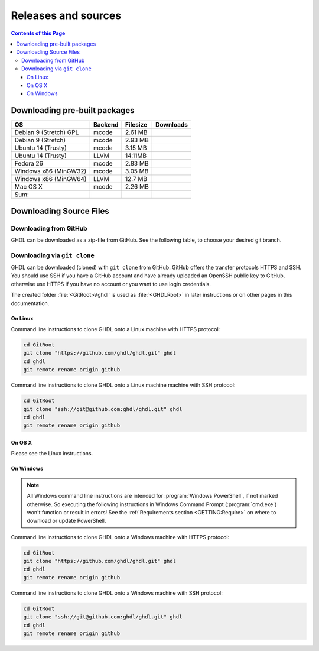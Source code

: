 .. _RELEASE:

Releases and sources
####################

.. contents:: Contents of this Page
   :local:

.. _RELEASE:packages:

Downloading pre-built packages
******************************

.. |Strect-mcode-gpl| image:: https://img.shields.io/github/downloads/ghdl/ghdl/v0.35/ghdl-gpl-0.35-mcode.tgz.svg
   :target: https://github.com/ghdl/ghdl/releases/download/v0.35/ghdl-gpl-0.35-mcode.tgz
   :alt: ghdl-gpl-0.35-mcode.tgz
.. |Strect-mcode| image:: https://img.shields.io/github/downloads/ghdl/ghdl/v0.35/ghdl-0.35-mcode-stretch.tgz.svg
   :target: https:// github.com/ghdl/ghdl/releases/download/v0.35/ghdl-0.35-mcode-stretch.tgz
   :alt: ghdl-0.35-mcode-stretch.tgz
.. |Ubu1404-mcode| image:: https://img.shields.io/github/downloads/ghdl/ghdl/v0.35/ghdl-0.35-mcode-ubuntu14.tgz.svg
   :target: https://github.com/ghdl/ghdl/releases/download/v0.35/ghdl-0.35-mcode-ubuntu14.tgz
   :alt: ghdl-0.35-mcode-ubuntu14.tgz
.. |Ubu1404-llvm38| image:: https://img.shields.io/github/downloads/ghdl/ghdl/v0.35/ghdl-0.35-llvm-3.8-ubuntu14.tgz.svg
   :target: https://github.com/ghdl/ghdl/releases/download/v0.35/ghdl-0.35-llvm-3.8-ubuntu14.tgz
   :alt: ghdl-0.35-llvm-3.8-ubuntu14.tgz
.. |Fedora26-mcode| image:: https://img.shields.io/github/downloads/ghdl/ghdl/v0.35/ghdl-0.35-mcode-fedora26.tgz.svg
   :target: https://github.com/ghdl/ghdl/releases/download/v0.35/ghdl-0.35-mcode-fedora26.tgz
   :alt: ghdl-0.35-mcode-fedora26.tgz
.. |Win32-mcode| image:: https://img.shields.io/github/downloads/ghdl/ghdl/v0.35/ghdl-v0.35-mingw32-mcode.zip.svg
   :target: https://github.com/ghdl/ghdl/releases/download/v0.35/ghdl-v0.35-mingw32-mcode.zip
   :alt: ghdl-v0.35-mingw32-mcode.zip
.. |Win64-llvm| image:: https://img.shields.io/github/downloads/ghdl/ghdl/v0.35/ghdl-v0.35-mingw64-llvm.zip.svg
   :target: https://github.com/ghdl/ghdl/releases/download/v0.35/ghdl-v0.35-mingw64-llvm.zip
   :alt: ghdl-v0.35-mingw64-llvm.zip
.. |MacOS-mcode| image:: https://img.shields.io/github/downloads/ghdl/ghdl/v0.35/ghdl-0.35-mcode-macosx.tgz.svg
   :target: https://github.com/ghdl/ghdl/releases/download/v0.35/ghdl-0.35-mcode-macosx.tgz
   :alt: ghdl-0.35-mcode-macosx.tgz
.. |Sum| image:: https://img.shields.io/github/downloads/ghdl/ghdl/v0.35/total.svg
   :target: https://github.com/ghdl/ghdl/releases/tag/v0.35
   :alt: Downloads of GHDL v0.35

+------------------------+----------+-----------+--------------------+
| OS                     | Backend  | Filesize  | Downloads          |
+========================+==========+===========+====================+
| Debian 9 (Stretch) GPL | mcode    | 2.61 MB   | |Strect-mcode-gpl| |
+------------------------+----------+-----------+--------------------+
| Debian 9 (Stretch)     | mcode    | 2.93 MB   | |Strect-mcode|     |
+------------------------+----------+-----------+--------------------+
| Ubuntu 14 (Trusty)     | mcode    | 3.15 MB   | |Ubu1404-mcode|    |
+------------------------+----------+-----------+--------------------+
| Ubuntu 14 (Trusty)     | LLVM     | 14.11MB   | |Ubu1404-llvm38|   |
+------------------------+----------+-----------+--------------------+
| Fedora 26              | mcode    | 2.83 MB   | |Fedora26-mcode|   |
+------------------------+----------+-----------+--------------------+
| Windows x86 (MinGW32)  | mcode    | 3.05 MB   | |Win32-mcode|      |
+------------------------+----------+-----------+--------------------+
| Windows x86 (MinGW64)  | LLVM     | 12.7 MB   | |Win64-llvm|       |
+------------------------+----------+-----------+--------------------+
| Mac OS X               | mcode    | 2.26 MB   | |MacOS-mcode|      |
+------------------------+----------+-----------+--------------------+
| Sum:                   |          |           | |Sum|              |
+------------------------+----------+-----------+--------------------+

.. _RELEASE:Sources:

Downloading Source Files
************************

.. _RELEASE:Sources:Zip:

Downloading from GitHub
=======================

GHDL can be downloaded as a zip-file from GitHub. See the following table, to
choose your desired git branch.

.. only:: html

   .. |zip-master| image:: https://img.shields.io/badge/ZIP-archive/master-323131.svg?style=flat&logo=data%3Aimage%2Fpng%3Bbase64%2CiVBORw0KGgoAAAANSUhEUgAAACAAAAAgCAMAAABEpIrGAAACE1BMVEUAAAAAAABcXFwAAACpqakAAABXV1cAAAAAAADAwMBYWFgAAACcnJxzc3MiIiKPj4%2FExMRaWlohISHo6OgbGxs5OTnMzMw9PT3AwMBWVlZkZGSGhoanp6eLi4vMzMyAgIC3t7eUlJSysrKNjY2Wlparq6uysrKlpaW1tbV6enqzs7PR0dGrq6uEhISwsLDFxcW9vb3Kysrg4OC8vLy3t7fPz8%2FDw8Ojo6OsrKzS0tLQ0NC9vb3ExMTm5ua9vb3Q0NChoaGsrKyurq7e3t7U1NSWlpaJiYmNjY3R0dG0tLSVlZXCwsK8vLzDw8Ph4eHk5OTW1tbW1tbm5ube3t7g4ODKysq3t7fOzs7f39%2FW1tbR0dHOzs7CwsLe3t7c3Nzn5%2BfW1tbq6urIyMjb29vW1tbe3t7X19fa2trb29vt7e3q6urHx8ft7e3k5OTh4eHPz8%2FV1dXT09Pm5ubh4eHg4ODm5ub9%2Ff3%2F%2F%2F%2F%2F%2F%2F%2Fk5OTp6enY2Njo6OjZ2dnn5%2Bfp6enc3Nzu7u76%2Bvr09PTk5OTw8PDn5%2Bf5%2Bfnf39%2Fq6urg4ODo6Ojk5OT4%2BPjm5ubm5ubs7Ozu7u76%2Bvrk5OTu7u739%2Ffq6urr6%2Bvx8fH6%2Bvrt7e34%2BPj6%2Bvr%2B%2Fv7s7Oz5%2Bfn%2B%2Fv7%2F%2F%2F%2Fp6enr6%2Bvt7e3v7%2B%2Fx8fHy8vLz8%2FP09PT29vb39%2Ff5%2Bfn8%2FPz9%2Ff3%2B%2Fv7%2F%2F%2F9qYR%2FuAAAAonRSTlMAAQECAgMDBAYGBwgKCwwMDQ4SEhQUGhwdHiIjIyQkJygpMDIzMzQ1NTY3OTo8PDw%2FP0ZITk9RUlNTVldXV1hYWlpaWltdYGBiY2ZpbHB1dXZ3d3t8fX5%2Ff4aHiIqKj5WXn6KjpKmssrK0t7u8vb7BwsPEyszNzc3O0dLT09fY2tvf4OXm5ufn6ers7O3w8fLy8vL09fX29%2Ff4%2Bvv7%2FP39%2Ff5qibsTAAABrElEQVR4AX2LhfcSURCFBxHBbkWxuwW7Q7AbQ7AbuwMMRQxRVAwMxRBWBRSX%2BRN%2F97y3y9ldlv3OmfPu3PkemfBsVbaQAwsrzPxnLrVh4huc65h3I8iGno9walyj6wzu9CIrVxk86YvU%2BxVS6SKZOP4D5ccxJJnxHtvnvdRk10sUlUVEJy4NFIV33d8S89P1JJj3GOfaDqQlG4%2BcX7tdlL6DKtr7UwgwuOwRdY85h08vuD1A5MFnGEgB7OlGkg0XZj5bPFXEcW91oQHj37Iu0uh%2BYNqXlZtFvKkLN%2FZ9g%2FJ7Qiep9JutjD25AiGpC0nqehZG4%2BEQaXQe%2BX3oUbNA1P8uFPWWTyqzPo2yCGDSAyj%2FT4ncZ%2F%2FzFgEs%2FwClQmDptvk2AtjJsht275C9QJqwevIxZ2ETf3UWrjBPdxR%2B7V6zykkYfY5ek0HIWIXx%2FGIQnowucC1mFmg4JlbTlngRoRw2CiBcRizGSZCoY8mHDEIoj1BPUJOUiiLr1wR%2FFo%2BaIiPeHIO0ENIMcl6yECig%2FqlNIUCtuIMKS5Sgm2xxRao4VyMuaos7qkQtvzsAWpTtdh6JoYQAAAAASUVORK5CYII%3D
      :target: https://github.com/ghdl/ghdl/archive/master.zip
      :alt: Source Code from GitHub - 'master' branch.

   .. |tgz-master| image:: https://img.shields.io/badge/TGZ-archive/master-323131.svg?style=flat&logo=data%3Aimage%2Fpng%3Bbase64%2CiVBORw0KGgoAAAANSUhEUgAAACAAAAAgCAMAAABEpIrGAAACE1BMVEUAAAAAAABcXFwAAACpqakAAABXV1cAAAAAAADAwMBYWFgAAACcnJxzc3MiIiKPj4%2FExMRaWlohISHo6OgbGxs5OTnMzMw9PT3AwMBWVlZkZGSGhoanp6eLi4vMzMyAgIC3t7eUlJSysrKNjY2Wlparq6uysrKlpaW1tbV6enqzs7PR0dGrq6uEhISwsLDFxcW9vb3Kysrg4OC8vLy3t7fPz8%2FDw8Ojo6OsrKzS0tLQ0NC9vb3ExMTm5ua9vb3Q0NChoaGsrKyurq7e3t7U1NSWlpaJiYmNjY3R0dG0tLSVlZXCwsK8vLzDw8Ph4eHk5OTW1tbW1tbm5ube3t7g4ODKysq3t7fOzs7f39%2FW1tbR0dHOzs7CwsLe3t7c3Nzn5%2BfW1tbq6urIyMjb29vW1tbe3t7X19fa2trb29vt7e3q6urHx8ft7e3k5OTh4eHPz8%2FV1dXT09Pm5ubh4eHg4ODm5ub9%2Ff3%2F%2F%2F%2F%2F%2F%2F%2Fk5OTp6enY2Njo6OjZ2dnn5%2Bfp6enc3Nzu7u76%2Bvr09PTk5OTw8PDn5%2Bf5%2Bfnf39%2Fq6urg4ODo6Ojk5OT4%2BPjm5ubm5ubs7Ozu7u76%2Bvrk5OTu7u739%2Ffq6urr6%2Bvx8fH6%2Bvrt7e34%2BPj6%2Bvr%2B%2Fv7s7Oz5%2Bfn%2B%2Fv7%2F%2F%2F%2Fp6enr6%2Bvt7e3v7%2B%2Fx8fHy8vLz8%2FP09PT29vb39%2Ff5%2Bfn8%2FPz9%2Ff3%2B%2Fv7%2F%2F%2F9qYR%2FuAAAAonRSTlMAAQECAgMDBAYGBwgKCwwMDQ4SEhQUGhwdHiIjIyQkJygpMDIzMzQ1NTY3OTo8PDw%2FP0ZITk9RUlNTVldXV1hYWlpaWltdYGBiY2ZpbHB1dXZ3d3t8fX5%2Ff4aHiIqKj5WXn6KjpKmssrK0t7u8vb7BwsPEyszNzc3O0dLT09fY2tvf4OXm5ufn6ers7O3w8fLy8vL09fX29%2Ff4%2Bvv7%2FP39%2Ff5qibsTAAABrElEQVR4AX2LhfcSURCFBxHBbkWxuwW7Q7AbQ7AbuwMMRQxRVAwMxRBWBRSX%2BRN%2F97y3y9ldlv3OmfPu3PkemfBsVbaQAwsrzPxnLrVh4huc65h3I8iGno9walyj6wzu9CIrVxk86YvU%2BxVS6SKZOP4D5ccxJJnxHtvnvdRk10sUlUVEJy4NFIV33d8S89P1JJj3GOfaDqQlG4%2BcX7tdlL6DKtr7UwgwuOwRdY85h08vuD1A5MFnGEgB7OlGkg0XZj5bPFXEcW91oQHj37Iu0uh%2BYNqXlZtFvKkLN%2FZ9g%2FJ7Qiep9JutjD25AiGpC0nqehZG4%2BEQaXQe%2BX3oUbNA1P8uFPWWTyqzPo2yCGDSAyj%2FT4ncZ%2F%2FzFgEs%2FwClQmDptvk2AtjJsht275C9QJqwevIxZ2ETf3UWrjBPdxR%2B7V6zykkYfY5ek0HIWIXx%2FGIQnowucC1mFmg4JlbTlngRoRw2CiBcRizGSZCoY8mHDEIoj1BPUJOUiiLr1wR%2FFo%2BaIiPeHIO0ENIMcl6yECig%2FqlNIUCtuIMKS5Sgm2xxRao4VyMuaos7qkQtvzsAWpTtdh6JoYQAAAAASUVORK5CYII%3D
      :target: https://github.com/ghdl/ghdl/archive/master.tar.gz
      :alt: Source Code from GitHub - 'master' branch.

   +----------+------------------------+
   | Branch   | Download Link          |
   +==========+========================+
   | master   | |zip-master|           |
   +----------+------------------------+
   | master   | |tgz-master|           |
   +----------+------------------------+

.. _RELEASE:Sources:GitClone:

Downloading via ``git clone``
=============================

GHDL can be downloaded (cloned) with ``git clone`` from GitHub. GitHub offers
the transfer protocols HTTPS and SSH. You should use SSH if you have a GitHub
account and have already uploaded an OpenSSH public key to GitHub, otherwise
use HTTPS if you have no account or you want to use login credentials.

The created folder :file:`<GitRoot>\\ghdl` is used as :file:`<GHDLRoot>` in
later instructions or on other pages in this documentation.

+----------+----------------------------------------+
| Protocol | GitHub Repository URL                  |
+==========+========================================+
| HTTPS    | https://github.com/ghdl/ghdl.git   |
+----------+----------------------------------------+
| SSH      | ssh://git@github.com:ghdl/ghdl.git |
+----------+----------------------------------------+


On Linux
--------

Command line instructions to clone GHDL onto a Linux machine with HTTPS
protocol:

.. code-block:: Bash

   cd GitRoot
   git clone "https://github.com/ghdl/ghdl.git" ghdl
   cd ghdl
   git remote rename origin github

Command line instructions to clone GHDL onto a Linux machine machine with SSH
protocol:

.. code-block:: Bash

   cd GitRoot
   git clone "ssh://git@github.com:ghdl/ghdl.git" ghdl
   cd ghdl
   git remote rename origin github


On OS X
-------

Please see the Linux instructions.


On Windows
----------

.. NOTE::

   All Windows command line instructions are intended for :program:`Windows PowerShell`,
   if not marked otherwise. So executing the following instructions in Windows
   Command Prompt (:program:`cmd.exe`) won't function or result in errors! See
   the :ref:`Requirements section <GETTING:Require>` on where to
   download or update PowerShell.

Command line instructions to clone GHDL onto a Windows machine with HTTPS
protocol:

.. code-block:: PowerShell

   cd GitRoot
   git clone "https://github.com/ghdl/ghdl.git" ghdl
   cd ghdl
   git remote rename origin github

Command line instructions to clone GHDL onto a Windows machine with SSH
protocol:

.. code-block:: PowerShell

   cd GitRoot
   git clone "ssh://git@github.com:ghdl/ghdl.git" ghdl
   cd ghdl
   git remote rename origin github
